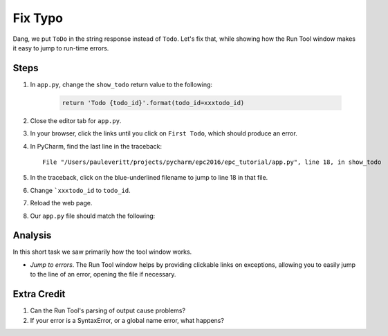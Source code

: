 ========
Fix Typo
========

Dang, we put ``ToDo`` in the string response instead of ``Todo``. Let's
fix that, while showing how the Run Tool window makes it easy to jump
to run-time errors.

Steps
=====

#. In ``app.py``, change the ``show_todo`` return value to the following:

    .. code-block:: python

            return 'Todo {todo_id}'.format(todo_id=xxxtodo_id)

#. Close the editor tab for ``app.py``.

#. In your browser, click the links until you click on ``First Todo``,
   which should produce an error.

#. In PyCharm, find the last line in the traceback::

    File "/Users/pauleveritt/projects/pycharm/epc2016/epc_tutorial/app.py", line 18, in show_todo

#. In the traceback, click on the blue-underlined filename to jump to
   line 18 in that file.

#. Change ```xxxtodo_id`` to ``todo_id``.

#. Reload the web page.

#. Our ``app.py`` file should match the following:

   .. literalinclude:: app.py
    :caption: app.py in Fix Typo
    :language: py


Analysis
========

In this short task we saw primarily how the tool window works.

- *Jump to errors*. The Run Tool window helps by providing clickable
  links on exceptions, allowing you to easily jump to the line of an
  error, opening the file if necessary.

Extra Credit
============

#. Can the Run Tool's parsing of output cause problems?

#. If your error is a SyntaxError, or a global name error, what happens?

